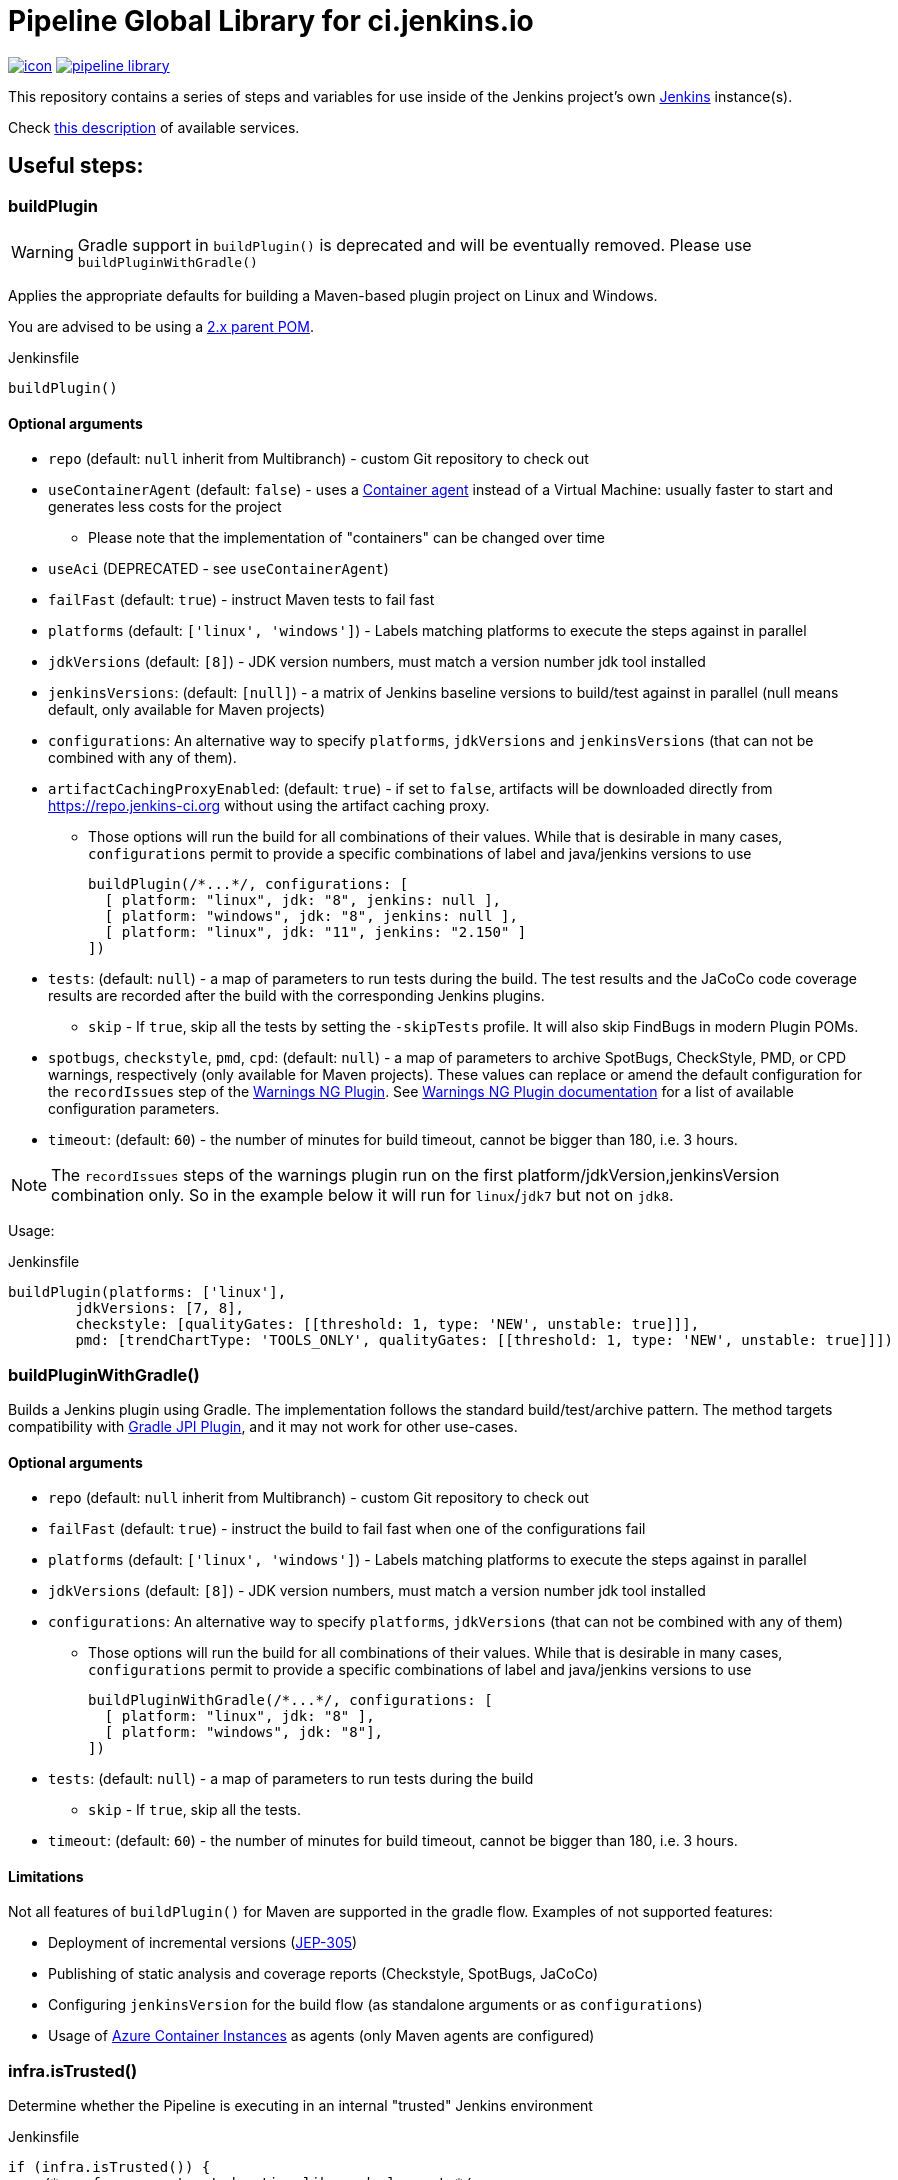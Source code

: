 = Pipeline Global Library for ci.jenkins.io

image:https://ci.jenkins.io/job/Infra/job/pipeline-library/job/master/badge/icon[link="https://ci.jenkins.io/job/Infra/job/pipeline-library/job/master/"]
image:https://img.shields.io/github/v/release/jenkins-infra/pipeline-library[link="https://github.com/jenkins-infra/pipeline-library/releases"]

This repository contains a series of steps and variables for use inside of the
Jenkins project's own link:https://ci.jenkins.io[Jenkins] instance(s).

Check link:https://github.com/jenkins-infra/documentation/blob/master/ci.adoc[this description] of available services.

== Useful steps:

=== buildPlugin

WARNING: Gradle support in `buildPlugin()` is deprecated and will be eventually removed. Please use `buildPluginWithGradle()`

Applies the appropriate defaults for building a Maven-based plugin project on
Linux and Windows.

You are advised to be using a link:https://github.com/jenkinsci/plugin-pom/blob/master/README.md[2.x parent POM].

.Jenkinsfile
[source,groovy]
----
buildPlugin()
----

==== Optional arguments

* `repo` (default: `null`  inherit from Multibranch) - custom Git repository to check out
* `useContainerAgent` (default: `false`) - uses a link:https://github.com/jenkins-infra/documentation/blob/main/ci.adoc#container-agents[Container agent] instead of a Virtual Machine: usually faster to start and generates less costs for the project
** Please note that the implementation of "containers" can be changed over time
* `useAci` (DEPRECATED - see `useContainerAgent`)
* `failFast` (default: `true`) - instruct Maven tests to fail fast
* `platforms` (default: `['linux', 'windows']`) - Labels matching platforms to
  execute the steps against in parallel
* `jdkVersions` (default: `[8]`) - JDK version numbers, must match a version
  number jdk tool installed
* `jenkinsVersions`: (default: `[null]`) - a matrix of Jenkins baseline versions to build/test against in parallel (null means default,
  only available for Maven projects)
* `configurations`: An alternative way to specify `platforms`, `jdkVersions` and `jenkinsVersions` (that can not be combined
  with any of them).
* `artifactCachingProxyEnabled`: (default: `true`) - if set to `false`, artifacts will be downloaded directly from https://repo.jenkins-ci.org without using the artifact caching proxy.
** Those options will run the build for all combinations of their values. While that is desirable in
  many cases, `configurations` permit to provide a specific combinations of label and java/jenkins versions to use
+
[source,groovy]
----
buildPlugin(/*...*/, configurations: [
  [ platform: "linux", jdk: "8", jenkins: null ],
  [ platform: "windows", jdk: "8", jenkins: null ],
  [ platform: "linux", jdk: "11", jenkins: "2.150" ]
])
----

* `tests`: (default: `null`) - a map of parameters to run tests during the build. The test results and the JaCoCo code
coverage results are recorded after the build with the corresponding Jenkins plugins.
** `skip` - If `true`, skip all the tests by setting the `-skipTests` profile.
  It will also skip FindBugs in modern Plugin POMs.
* `spotbugs`, `checkstyle`, `pmd`, `cpd`: (default: `null`) - a map of parameters to archive SpotBugs, CheckStyle, PMD, or CPD warnings, respectively (only available for Maven projects).
These values can replace or amend the default configuration for the `recordIssues` step of the https://github.com/jenkinsci/warnings-ng-plugin[Warnings NG Plugin].
See https://github.com/jenkinsci/warnings-ng-plugin/blob/master/doc/Documentation.md#configuration[Warnings NG Plugin documentation]
for a list of available configuration parameters.
* `timeout`: (default: `60`) - the number of minutes for build timeout, cannot be bigger than 180, i.e. 3 hours.

NOTE: The `recordIssues` steps of the warnings plugin run on the first platform/jdkVersion,jenkinsVersion combination only.
So in the example below it will run for `linux`/`jdk7` but not on `jdk8`.

Usage:

.Jenkinsfile
[source,groovy]
----
buildPlugin(platforms: ['linux'],
        jdkVersions: [7, 8],
        checkstyle: [qualityGates: [[threshold: 1, type: 'NEW', unstable: true]]],
        pmd: [trendChartType: 'TOOLS_ONLY', qualityGates: [[threshold: 1, type: 'NEW', unstable: true]]])
----

=== buildPluginWithGradle()

Builds a Jenkins plugin using Gradle.
The implementation follows the standard build/test/archive pattern.
The method targets compatibility with link:https://github.com/jenkinsci/gradle-jpi-plugin[Gradle JPI Plugin],
and it may not work for other use-cases.

==== Optional arguments

* `repo` (default: `null`  inherit from Multibranch) - custom Git repository to check out
* `failFast` (default: `true`) - instruct the build to fail fast when one of the configurations fail
* `platforms` (default: `['linux', 'windows']`) - Labels matching platforms to
  execute the steps against in parallel
* `jdkVersions` (default: `[8]`) - JDK version numbers, must match a version
  number jdk tool installed
* `configurations`: An alternative way to specify `platforms`, `jdkVersions` (that can not be combined
  with any of them)
** Those options will run the build for all combinations of their values. While that is desirable in
  many cases, `configurations` permit to provide a specific combinations of label and java/jenkins versions to use
+
[source,groovy]
----
buildPluginWithGradle(/*...*/, configurations: [
  [ platform: "linux", jdk: "8" ],
  [ platform: "windows", jdk: "8"],
])
----

* `tests`: (default: `null`) - a map of parameters to run tests during the build
** `skip` - If `true`, skip all the tests.
* `timeout`: (default: `60`) - the number of minutes for build timeout, cannot be bigger than 180, i.e. 3 hours.

==== Limitations

Not all features of `buildPlugin()` for Maven are supported in the gradle flow.
Examples of not supported features:

* Deployment of incremental versions (link:https://github.com/jenkinsci/jep/tree/master/jep/305[JEP-305])
* Publishing of static analysis and coverage reports (Checkstyle, SpotBugs, JaCoCo)
* Configuring `jenkinsVersion` for the build flow (as standalone arguments or as `configurations`)
* Usage of link:https://azure.microsoft.com/en-us/services/container-instances/[Azure Container Instances] as agents (only Maven agents are configured)

=== infra.isTrusted()

Determine whether the Pipeline is executing in an internal "trusted" Jenkins
environment

.Jenkinsfile
[source,groovy]
----
if (infra.isTrusted()) {
    /* perform some trusted action like a deployment */
}
----

=== infra.ensureInNode(nodeLabels, body)

Ensures that the given code block is runs in a node with the specified labels

.Jenkinsfile
[source,groovy]
----
infra.ensureInNode('docker,java') {
    sh 'docker -v'
}
----

=== infra.stashJenkinsWar(jenkins, stashName)

Given a version of jenkins downloads it if necessary and stashes it under the given name (which defaults to "jenkinsWar",
see the step doc for more documentation about he allowed versions

.Jenkinsfile
[source,groovy]
----
infra.stashJenkinsWar("2.110")
----

=== runATH

Runs the link:https://github.com/jenkinsci/acceptance-test-harness[Acceptance Test Harness] in a configurable way.

The configuration is divided into two parts, one related to the step itself and another related to how the ATH is run.
To configure the step just use the step's parameters described below, to configure the ATH runs a metadata file (in YAML format)
is used. Further sections describe the metadata file in detail. *Note that if the metadata file does not exist this step
will do nothing at all.*

The list of step's params and the related default values are:


`athUrl`::
 The URL to get the ATH sources. It can point to a local path (by using the file:// protocol) or a github destination. Defaults to https://github.com/jenkinsci/acceptance-test-harness.git. *Can be overridden from the metadata file*
`athRevision`::
The ATH revision to use, can be a branch or tag name or a commit id. Defaults to branch master. *Can be overridden from the metadata file*
`athImage` ::
The docker image used for the environment where to run the ATH. Defaults to "jenkins/ath". Use "local" to build the image directly from the ATH sources. *Can be overridden from the metadata file*
`metadataFile`::
 A String indicating the file path (relative to where this step is executed) to use as metadata file for the build, more details about the metadata file are provided belows. *Defaults to `essentials.yml` at the location where this step is invoked*
`jenkins`::
 URI to the jenkins.war, Jenkins version or one of "latest", "latest-rc", "lts" and "lts-rc". Defaults to "latest". For local war files use the file:// protocol in the URI. *Can be overridden from the metadata file*
 `jdks`::
 Java versions to use when running ATH. Defaults to 8. Only 8 and 11 are supported. *Can be overridden from the metadata file*
`configFile`::
 (Optional) Relative (to the workspace) path of a groovy script to customize the ATH behaviour
.Step call example
[source,groovy]
----
runATH(metadataFile:"metadata.yml", athRevision: "master", athUrl:"https://github.com/jenkinsci/acceptance-test-harness.git", jenkins: "2.110")
----


To make it usable in PR builders this step allows users to run the ATH using custom (typically previously built in the same Jenkinsfile) versions of any plugin, for that you need to set the metadata file's `useLocalSnapshots` property to true and stash the
plugins you want to use in the ATH run. By default you need to stash them with the name `localPlugins` the step will unstash them when appropriate and use the ATH`s `LOCAL_JARS` property to run the ATH. You can stash any number of plugins, all of
them will be used. You can also stash under other name by setting the env variable `RUN_ATH_LOCAL_PLUGINS_STASH_NAME`

.Using development versions of plugins
[source,groovy]
----
node("linux") {
        dir("sources") {
          checkout scm
          List<String> mavenEnv = [
                    "JAVA_HOME=${tool 'jdk8'}",
                    'PATH+JAVA=${JAVA_HOME}/bin',
                    "PATH+MAVEN=${tool 'mvn'}/bin"]
          withEnv(mavenEnv) {
            sh "mvn clean install -DskipTests"
          }
          dir("target") {
           stash includes: '*.hpi', name: 'localPlugins'
          }

          runATH(metadataFile:"metadata.yml", athRevision: "master")
        }
    }
----

.Using custom stash name
[source,groovy]
----
    node("linux") {
        dir("sources") {
          checkout scm
          List<String> mavenEnv = [
                    "JAVA_HOME=${tool 'jdk8'}",
                    'PATH+JAVA=${JAVA_HOME}/bin',
                    "PATH+MAVEN=${tool 'mvn'}/bin"]
          withEnv(mavenEnv) {
            sh "mvn clean install -DskipTests"
          }
          dir("target") {
           stash includes: '*.hpi', name: 'snapshots'
          }

          env.RUN_ATH_LOCAL_PLUGINS_STASH_NAME="snapshots"
          runATH(metadataFile:"metadata.yml", athRevision: "master")
        }
    }
----

The metadata file is a YAML file with the following structure:

.metadata
[source,yaml]
----
ath:
  athUrl: https://github.com/jenkinsci/acceptance-test-harness.git
  athRevision: acceptance-test-harness-1.59
  athImage: "jenkins/ath"
  jenkins: 2.89.4
  failFast: false
  rerunFailingTestsCount: 0
  useLocalSnapshots: true
  browsers:
    - firefox
    - chrome
  tests:
    - Test1
    - Test2
    - Test3
  categories:
    - Category1
    - Category2
  jdks:
    - 8
    - 11
----

Where:

`athUrl`::
 (Optional) The URL to get the ATH sources. It can point to a local path or a github destination. If specified it will override the parameter in the runATH step
`athRevision`::
 (Optional) The ATH revision to use can be a branch or tag name or a commit id. If specified it will override the parameter in the runATH step
`athImage` ::
 (Optional) The docker image used for the environment where to run the ATH. Defaults to "jenkins/ath". Use "local" to build the image directly from the ATH sources.
`jenkins`::
 (Optional) URI to the jenkins.war file, Jenkins version or one of "latest", "latest-rc", "lts" and "lts-rc". If specified it will override the parameter in the runATH step
`failFast`::
 If the run has to fail fast or not. Defaults to false if not specified
`rerunFailingTestsCount`::
 The number of runs per failing test (a la maven). Defaults to zero
`useLocalSnapshots`::
 If the ATH should use local versions of the plugins. Defaults to true. *Note that if true the runATH expects the local plugins to be stashed, setting this to true without the stash will make the step fail*
`browsers`::
 The list of browsers to use when running ATH Defaults to firefox. *Note that currently only firefox browser is supported, any other will be ignored*
`tests`::
 The list of tests to run for the component that calls the step. If no particular set of tests or categories is defined the SmokeTest Category of the ATH will be run
`categories`::
 The list of Categories to run. Defaults to nothing
`jdks`::
 The list of jdks to use when running ATH. Defaults to 8. *Note that currently only 8 and 11 are supported, any other will be ignored*

In case you want to use the defaults for all properties you can use

.metadata
[source,yaml]
----
ath: "default"
----

*Please note that a blank metadata file will result in an error*

=== runPCT

Runs the link:https://github.com/jenkinsci/plugin-compat-tester[Plugin Compat Tester] in a configurable way.

The configuration is divided into two parts, one related to the step itself and another related to how the PCT is run.
To configure the step just use the step's parameters described below, to configure the PCT runs a metadata file (in YAML format)
is used. Further sections describe the metadata file in detail. *Note that if the metadata file does not exist this step
will do nothing at all.*

The list of step's params and the related default values are:


`pctUrl`::
 The URL to get the PCT Dockerfile or the pct docker image to use. It can point to a local path of PCT sources (by using the file:// protocol) or a github destination. You can also use this to directly
      specify a prebuilt PCT docker image by using the docker:// protocol, for example "docker://jenkins/pct". *Can be overridden from the metadata file*
`pctRevision`::
The PCT revision to use in case that pctUrl points to a github destination, can be a branch or tag name or a commit id. Defaults to branch master. *Can be overridden from the metadata file*
`metadataFile`::
 A String indicating the file path (relative to where this step is executed) to use as metadata file for the build, more details about the metadata file are provided belows. *Defaults to `essentials.yml` at the location where this step is invoked*
`jenkins`::
 URI to the jenkins.war, Jenkins version or one of "latest", "latest-rc", "lts" and "lts-rc". Defaults to "latest". For local war files use the file:// protocol in the URI. *Can be overridden from the metadata file*
`pctExtraOptions`::
 List of extra PCT options to be passed to the PCT executable. Defaults to empty list.
`javaOptions`::
 List of extra Java options to be passed to the PCT executable. Defaults to empty list.
`dockerOptions`::
 List of extra options to be passed to PCT containers ( e.g. `maven-repo:/root/.m2`)
`jdkVersion`::
 The version of the JDK to use to run the tests. Should be `8` or `11`. Defaults to `8`.

.Step call example
[source,groovy]
----
runPCT(metadataFile:"metadata.yml", pctUrl:"docker://mynamespace/pct", jenkins: "2.110")
----


To make it usable in PR builders this step allows users to run the PCT using custom (typically previously built in the same Jenkinsfile) versions of any plugin, for that you need to set the metadata file's <i>useLocalSnapshots</i> property to true and stash the
     plugins you want to use in the PCT run. By default you need to stash them with the name<i>localPlugins</i> the step will unstash them when appropriate and use the PCT`s docker image <i>/pct/plugin-src</i> volume to access the sources. You can stash any number of plugins, all of
     them will be tested as long as they are specified in the metadata file. You can also stash under other name by setting the env variable <i>RUN_PCT_LOCAL_PLUGIN_SOURCES_STASH_NAME</i>

.Using development versions of plugins
[source,groovy]
----
node("docker-highmem") {
    deleteDir()
    dir("localPlugins") {
        sh "git clone https://github.com/jenkinsci/ssh-slaves-plugin.git ssh-slaves -b ssh-slaves-1.25"
        sh "git clone https://github.com/jenkinsci/credentials-plugin.git Credentials"
        stash 'localPlugins'
    }
    runPCT()
}
----


The metadata file is a YAML file with the following structure:

.metadata
[source,yaml]
----
pct:
  pctUrl: "https://github.com/jenkinsci/plugin-compat-tester.git"
  pctRevision: "master"
  jenkins: 2.89.4
  useLocalSnapshots: true
  plugins:
    - Credentials
----

Where:


`pctUrl`::
 (Optional) The URL to get the PCT Dockerfile or the pct docker image to use. It can point to a local path of PCT sources (by using the file:// protocol) or a github destination. You can also use this to directly
      specify a prebuilt PCT docker image by using the docker:// protocol, for example "docker://jenkins/pct".
`pctRevision`::
(Optional) The PCT revision to use in case that pctUrl points to a github destination, can be a branch or tag name or a commit id. Defaults to branch master.
`jenkins`::
 (Optional) URI to the jenkins.war file, Jenkins version or one of "latest", "latest-rc", "lts" and "lts-rc". If specified it will override the parameter in the runATH step
`useLocalSnapshots`::
 If the ATH should use local versions of the plugins. Defaults to true. *Note that if true the runPCT expects the local plugins to be stashed, setting this to true without the stash will make the step fail*
`plugins`::
 The list of plugins to run, you must specify the artifactID of the plugin. Defaults to nothing

In case you want to use the defaults for all properties you can use

.metadata
[source,yaml]
----
pct: "default"
----

*Please note that a blank metadata file will result in an error*

=== runBenchmarks

Runs JMH benchmarks and archives benchmark reports on `highmem` nodes.

Supported parameters:

`artifacts`::
(Optional) If `artifacts` is not null, invokes `archiveArtifacts` with the given string value.


==== Example

[source, groovy]
----
runBenchmarks('jmh-report.json')
----

=== buildDockerAndPublishImage(imageName, config)

Lints, Builds, then publishes a docker image.

Adds a bunch of build args you can use in your docker image:

* GIT_COMMIT_REV - The commit that triggered this build
* GIT_SCM_URL - Url to repo
* BUILD_DATE - Date that the image was built (now)

Supported parameters:

`imageName`::
Name of the docker image to build

`configs`::
(Optional) extra flags

registry: override the smart default of jenkinsciinfra/ or jenkins4eval/
dockerfile: override the default dockerfile of Dockerfile

==== Example
[source, groovy]
----
buildDockerImage_k8s('plugins-site-api')
----

=== Design documents for runATH and runPCT

The design and some more details about the runATH and runPCT steps can be found link:https://wiki.jenkins.io/display/JENKINS/runATH+and+runPCT+step+design[here]

== Contribute

=== Requirements

* (Open)JDK v8
* Maven 3.6.x

===
